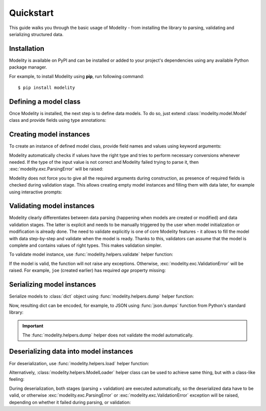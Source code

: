 .. _quickstart:

Quickstart
==========

This guide walks you through the basic usage of Modelity - from installing the
library to parsing, validating and serializing structured data.

Installation
------------

Modelity is available on PyPI and can be installed or added to your
project's dependencies using any available Python package manager.

For example, to install Modelity using **pip**, run following command::

    $ pip install modelity

Defining a model class
----------------------

Once Modelity is installed, the next step is to define data models. To do so,
just extend :class:`modelity.model.Model` class and provide fields using type
annotations:

.. testcode::

    from modelity.model import Model

    class User(Model):
        name: str
        email: str
        age: int

Creating model instances
------------------------

To create an instance of defined model class, provide field names and values
using keyword arguments:

.. doctest::

    >>> alice = User(name='Alice', email='alice@example.com', age='25')  # age is parsed from str to int
    >>> alice.name
    'Alice'
    >>> alice.email
    'alice@example.com'
    >>> alice.age
    25

Modelity automatically checks if values have the right type and tries to
perform necessary conversions whenever needed. If the type of the input value
is not correct and Modelity failed trying to parse it, then
:exc:`modelity.exc.ParsingError` will be raised:

.. doctest::

    >>> bob = User(name='Bob', email='bob@example.com', age='30 yrs')  # age is not valid, as it is not a numeric value
    Traceback (most recent call last):
      ...
    modelity.exc.ParsingError: parsing failed for type 'User' with 1 error(-s):
      age:
        could not parse value as integer number [code=modelity.PARSING_ERROR, value_type=<class 'str'>]

Modelity does not force you to give all the required arguments during
construction, as presence of required fields is checked during validation
stage. This allows creating empty model instances and filling them with data
later, for example using interactive prompts:

.. testcode::
    :hide:

    def prompt_name(msg):
        return 'Joe'

    def prompt_email(msg):
        return 'joe@example.com'

.. doctest::

    >>> joe = User()  # This is perfectly valid in Modelity (although some static code checkers may argue)
    >>> joe.name = prompt_name('What is your name?')  # answer: Joe
    >>> joe.email = prompt_email('What is your e-mail address?')  # answer: joe@example.com
    >>> joe.name
    'Joe'
    >>> joe.email
    'joe@example.com'

Validating model instances
--------------------------

Modelity clearly differentiates between data parsing (happening when models are
created or modified) and data validation stages. The latter is explicit and
needs to be manually triggered by the user when model initialization or
modification is already done. The need to validate explicitly is one of core
Modelity features - it allows to fill the model with data step-by-step and
validate when the model is ready. Thanks to this, validators can assume that
the model is complete and contains values of right types. This makes validation
simpler.

To validate model instance, use :func:`modelity.helpers.validate` helper
function:

.. doctest::

    >>> from modelity.helpers import validate
    >>> validate(alice)

If the model is valid, the function will not raise any exceptions. Otherwise,
:exc:`modelity.exc.ValidationError` will be raised. For example, ``joe``
(created earlier) has required *age* property missing:

.. doctest::

    >>> validate(joe)
    Traceback (most recent call last):
      ...
    modelity.exc.ValidationError: validation of model 'User' failed with 1 error(-s):
      age:
        this field is required [code=modelity.REQUIRED_MISSING, data={}]

Serializing model instances
---------------------------

Serialize models to :class:`dict` object using :func:`modelity.helpers.dump` helper function:

.. doctest::

    >>> from modelity.helpers import dump
    >>> alice_dict = dump(alice)
    >>> alice_dict
    {'name': 'Alice', 'email': 'alice@example.com', 'age': 25}

Now, resulting dict can be encoded, for example, to JSON using
:func:`json.dumps` function from Python's standard library:

.. doctest::

    >>> import json
    >>> json.dumps(alice_dict)
    '{"name": "Alice", "email": "alice@example.com", "age": 25}'

.. important::

    The :func:`modelity.helpers.dump` helper does not validate the model
    automatically.

Deserializing data into model instances
---------------------------------------

For deserialization, use :func:`modelity.helpers.load` helper function:

.. doctest::

    >>> from modelity.helpers import load
    >>> load(User, alice_dict)
    User(name='Alice', email='alice@example.com', age=25)

Alternatively, :class:`modelity.helpers.ModelLoader` helper class can be used
to achieve same thing, but with a class-like feeling:

.. doctest::

    >>> from modelity.helpers import ModelLoader
    >>> UserLoader = ModelLoader(User)
    >>> UserLoader(**alice_dict)
    User(name='Alice', email='alice@example.com', age=25)

During deserialization, both stages (parsing + validation) are executed
automatically, so the deserialized data have to be valid, or otherwise
:exc:`modelity.exc.ParsingError` or :exc:`modelity.exc.ValidationError`
exception will be raised, depending on whether it failed during parsing, or
validation:

.. doctest::

    >>> UserLoader(age="25 yrs")
    Traceback (most recent call last):
      ...
    modelity.exc.ParsingError: parsing failed for type 'User' with 1 error(-s):
      age:
        could not parse value as integer number [code=modelity.PARSING_ERROR, value_type=<class 'str'>]

.. doctest::

    >>> UserLoader(name="Mike")
    Traceback (most recent call last):
      ...
    modelity.exc.ValidationError: validation of model 'User' failed with 2 error(-s):
      age:
        this field is required [code=modelity.REQUIRED_MISSING, data={}]
      email:
        this field is required [code=modelity.REQUIRED_MISSING, data={}]
